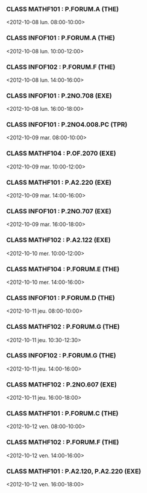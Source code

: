 *** CLASS MATHF101 : P.FORUM.A (THE)
<2012-10-08 lun. 08:00-10:00>
*** CLASS INFOF101 : P.FORUM.A (THE)
<2012-10-08 lun. 10:00-12:00>
*** CLASS INFOF102 : P.FORUM.F (THE)
<2012-10-08 lun. 14:00-16:00>
*** CLASS INFOF101 : P.2NO.708 (EXE)
<2012-10-08 lun. 16:00-18:00>
*** CLASS INFOF101 : P.2NO4.008.PC (TPR)
<2012-10-09 mar. 08:00-10:00>
*** CLASS MATHF104 : P.OF.2070 (EXE)
<2012-10-09 mar. 10:00-12:00>
*** CLASS MATHF101 : P.A2.220 (EXE)
<2012-10-09 mar. 14:00-16:00>
*** CLASS INFOF101 : P.2NO.707 (EXE)
<2012-10-09 mar. 16:00-18:00>
*** CLASS MATHF102 : P.A2.122 (EXE)
<2012-10-10 mer. 10:00-12:00>
*** CLASS MATHF104 : P.FORUM.E (THE)
<2012-10-10 mer. 14:00-16:00>
*** CLASS INFOF101 : P.FORUM.D (THE)
<2012-10-11 jeu. 08:00-10:00>
*** CLASS MATHF102 : P.FORUM.G (THE)
<2012-10-11 jeu. 10:30-12:30>
*** CLASS INFOF102 : P.FORUM.G (THE)
<2012-10-11 jeu. 14:00-16:00>
*** CLASS MATHF102 : P.2NO.607 (EXE)
<2012-10-11 jeu. 16:00-18:00>
*** CLASS MATHF101 : P.FORUM.C (THE)
<2012-10-12 ven. 08:00-10:00>
*** CLASS MATHF102 : P.FORUM.F (THE)
<2012-10-12 ven. 14:00-16:00>
*** CLASS MATHF101 : P.A2.120, P.A2.220 (EXE)
<2012-10-12 ven. 16:00-18:00>
